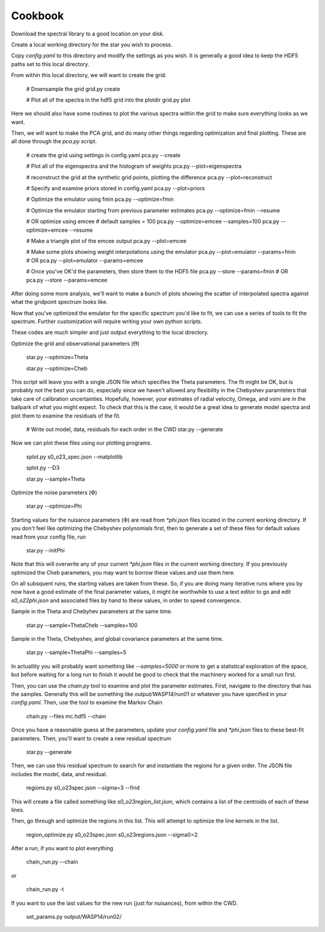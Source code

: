 ========
Cookbook
========

Download the spectral library to a good location on your disk.


Create a local working directory for the star you wish to process.

Copy `config.yaml` to this directory and modify the settings as you wish. It is generally a good idea to keep the HDF5 paths set to this local directory.

From within this local directory, we will want to create the grid.

    # Downsample the grid
    grid.py create

    # Plot all of the spectra in the hdf5 grid into the plotdir
    grid.py plot


Here we should also have some routines to plot the various spectra within the grid to make sure everything looks as we want.

Then, we will want to make the PCA grid, and do many other things regarding optimization and final plotting. These are all done through the `pca.py` script.

    # create the grid using settings in config.yaml
    pca.py --create

    # Plot all of the eigenspectra and the histogram of weights
    pca.py --plot=eigenspectra

    # reconstruct the grid at the synthetic grid points, plotting the difference
    pca.py --plot=reconstruct

    # Specify and examine priors stored in config.yaml
    pca.py --plot=priors

    # Optimize the emulator using fmin
    pca.py --optimize=fmin

    # Optimize the emulator starting from previous parameter estimates
    pca.py --optimize=fmin --resume

    # OR optimize using emcee
    # default samples = 100
    pca.py --optimize=emcee --samples=100
    pca.py --optimize=emcee --resume

    # Make a triangle plot of the emcee output
    pca.py --plot=emcee

    # Make some plots showing weight interpolations using the emulator
    pca.py --plot=emulator --params=fmin
    # OR
    pca.py --plot=emulator --params=emcee

    # Once you've OK'd the parameters, then store them to the HDF5 file
    pca.py --store --params=fmin
    # OR
    pca.py --store --params=emcee


After doing some more analysis, we'll want to make a bunch of plots showing the scatter of interpolated spectra against what the gridpoint spectrum looks like.

Now that you've optimized the emulator for the specific spectrum you'd like to fit, we can use a series of tools to fit the spectrum. Further customization will require writing your own python scripts.

These codes are much simpler and just output everything to the local directory.

Optimize the grid and observational parameters (:math:`\Theta`)

    star.py --optimize=Theta

    star.py --optimize=Cheb

This script will leave you with a single JSON file which specifies the Theta parameters. The fit might be OK, but is probably not the best you can do, especially since we haven't allowed any flexibility in the Chebyshev paramteters that take care of calibration uncertainties. Hopefully, however, your estimates of radial velocity, Omega, and vsini are in the ballpark of what you might expect. To check that this is the case, it would be a great idea to generate model spectra and plot them to examine the residuals of the fit.

    # Write out model, data, residuals for each order in the CWD
    star.py --generate


Now we can plot these files using our plotting programs.

    splot.py s0_o23_spec.json --matplotlib

    splot.py --D3

    star.py --sample=Theta

Optimize the noise parameters (:math:`\Phi`)

    star.py --optimize=Phi

Starting values for the nuisance parameters (:math:`\Phi`) are read from `*phi.json` files located in the current working directory. If you don't feel like optimizing the Chebyshev polynomials first, then to generate a set of these files for default values read from your config file, run

    star.py --initPhi

Note that this will overwrite any of your current `*phi.json` files in the current working directory. If you previously optimized the Cheb parameters, you may want to borrow these values and use them here.

On all subsquent runs, the starting values are taken from these. So, if you are doing many iterative runs where you by now have a good estimate of the final parameter values, it might be worthwhile to use a text editor to go and edit `s0_o22phi.json` and associated files by hand to these values, in order to speed convergence.

Sample in the Theta and Chebyhev parameters at the same time.

    star.py --sample=ThetaCheb --samples=100

Sample in the Theta, Chebyshev, and global covariance parameters at the same time.

    star.py --sample=ThetaPhi --samples=5

In actuallity you will probably want something like `--samples=5000` or more to get a statistical exploration of the space, but before waiting for a long run to finish it would be good to check that the machinery worked for a small run first.

Then, you can use the `chain.py` tool to examine and plot the parameter estimates. First, navigate to the directory that has the samples. Generally this will be something like `output/WASP14/run01` or whatever you have specified in your `config.yaml`. Then, use the tool to examine the Markov Chain

    chain.py --files mc.hdf5 --chain

Once you have a reasonable guess at the parameters, update your `config.yaml` file and `*phi.json` files to these best-fit parameters. Then, you'll want to create a new residual spectrum

    star.py --generate

Then, we can use this residual spectrum to search for and instantiate the regions for a given order. The JSON file includes the model, data, and residual.

    regions.py s0_o23spec.json --sigma=3 --find

This will create a file called something like `s0_o23region_list.json`, which contains a list of the centroids of each of these lines.

Then, go through and optimize the regions in this list. This will attempt to optimize the line kernels in the list.

    region_optimize.py s0_o23spec.json s0_o23regions.json --sigma0=2.


After a run, if you want to plot everything

    chain_run.py --chain

or

    chain_run.py -t

If you want to use the last values for the new run (just for nuisances), from within the CWD.

    set_params.py output/WASP14/run02/
